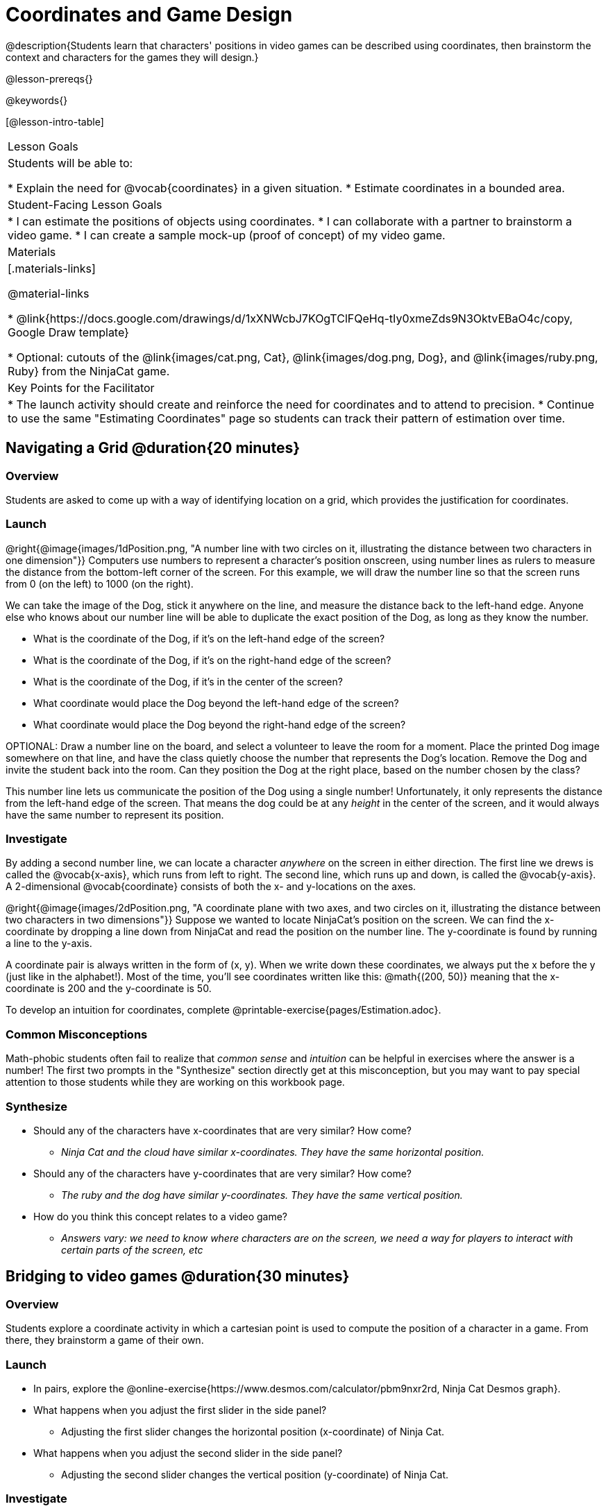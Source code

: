 = Coordinates and Game Design

@description{Students learn that characters' positions in video games can be described using coordinates, then brainstorm the context and characters for the games they will design.}

@lesson-prereqs{}

@keywords{}

[@lesson-intro-table]
|===

| Lesson Goals
| Students will be able to:

* Explain the need for @vocab{coordinates} in a given situation.
* Estimate coordinates in a bounded area.

| Student-Facing Lesson Goals
|
* I can estimate the positions of objects using coordinates.
* I can collaborate with a partner to brainstorm a video game.
* I can create a sample mock-up (proof of concept) of my video game.

| Materials
|[.materials-links]

@material-links

* @link{https://docs.google.com/drawings/d/1xXNWcbJ7KOgTClFQeHq-tIy0xmeZds9N3OktvEBaO4c/copy, Google Draw template}

* Optional: cutouts of the @link{images/cat.png, Cat}, @link{images/dog.png, Dog}, and @link{images/ruby.png, Ruby} from the NinjaCat game.

| Key Points for the Facilitator
|
* The launch activity should create and reinforce the need for coordinates and to attend to precision.
* Continue to use the same "Estimating Coordinates" page so students can track their pattern of estimation over time.


|===

== Navigating a Grid @duration{20 minutes}

=== Overview
Students are asked to come up with a way of identifying location on a grid, which provides the justification for coordinates.

=== Launch
@right{@image{images/1dPosition.png, "A number line with two circles on it, illustrating the distance between two characters in one dimension"}}
Computers use numbers to represent a character’s position onscreen, using number lines as rulers to measure the distance from the bottom-left corner of the screen. For this example, we will draw the number line so that the screen runs from 0 (on the left) to 1000 (on the right).

We can take the image of the Dog, stick it anywhere on the line, and measure the distance back to the left-hand edge. Anyone else who knows about our number line will be able to duplicate the exact position of the Dog, as long as they know the number.

[.lesson-instruction]
- What is the coordinate of the Dog, if it's on the left-hand edge of the screen?
- What is the coordinate of the Dog, if it's on the right-hand edge of the screen?
- What is the coordinate of the Dog, if it's in the center of the screen?
- What coordinate would place the Dog beyond the left-hand edge of the screen?
- What coordinate would place the Dog beyond the right-hand edge of the screen?

OPTIONAL: Draw a number line on the board, and select a volunteer to leave the room for a moment. Place the printed Dog image somewhere on that line, and have the class quietly choose the number that represents the Dog's location. Remove the Dog and invite the student back into the room. Can they position the Dog at the right place, based on the number chosen by the class?

This number line lets us communicate the position of the Dog using a single number! Unfortunately, it only represents the distance from the left-hand edge of the screen. That means the dog could be at any _height_ in the center of the screen, and it would always have the same number to represent its position.

=== Investigate

By adding a second number line, we can locate a character _anywhere_ on the screen in either direction. The first line we drews is called the @vocab{x-axis}, which runs from left to right. The second line, which runs up and down, is called the @vocab{y-axis}. A 2-dimensional @vocab{coordinate} consists of both the x- and y-locations on the axes.

@right{@image{images/2dPosition.png, "A coordinate plane with two axes, and two circles on it, illustrating the distance between two characters in two dimensions"}}
Suppose we wanted to locate NinjaCat’s position on the screen. We can find the x-coordinate by dropping a line down from NinjaCat and read the position on the number line. The y-coordinate is found by running a line to the y-axis.

A coordinate pair is always written in the form of (x, y). When we write down these coordinates, we always put the x before the y (just like in the alphabet!). Most of the time, you’ll see coordinates written like this: @math{(200, 50)} meaning that the x-coordinate is 200 and the y-coordinate is 50.

[.lesson-instruction]
To develop an intuition for coordinates, complete @printable-exercise{pages/Estimation.adoc}.

=== Common Misconceptions

Math-phobic students often fail to realize that _common sense_ and _intuition_ can be helpful in exercises where the answer is a number! The first two prompts in the "Synthesize" section directly get at this misconception, but you may want to pay special attention to those students while they are working on this workbook page.

=== Synthesize

* Should any of the characters have x-coordinates that are very similar? How come?
** _Ninja Cat and the cloud have similar x-coordinates. They have the same horizontal position._
* Should any of the characters have y-coordinates that are very similar? How come?
** _The ruby and the dog have similar y-coordinates. They have the same vertical position._
* How do you think this concept relates to a video game?
** _Answers vary: we need to know where characters are on the screen, we need a way for players to interact with certain parts of the screen, etc_

== Bridging to video games @duration{30 minutes}

=== Overview
Students explore a coordinate activity in which a cartesian point is used to compute the position of a character in a game. From there, they brainstorm a game of their own.

=== Launch

[.lesson-instruction]
* In pairs, explore the @online-exercise{https://www.desmos.com/calculator/pbm9nxr2rd, Ninja Cat Desmos graph}.
* What happens when you adjust the first slider in the side panel?
** Adjusting the first slider changes the horizontal position (x-coordinate) of Ninja Cat.
* What happens when you adjust the second slider in the side panel?
** Adjusting the second slider changes the vertical position (y-coordinate) of Ninja Cat.

=== Investigate

[.lesson-instruction]
 - Complete the @printable-exercise{pages/BrainstormGame.adoc} worksheet and decide on a Player, Target, Danger, and Background for your game!
 - Then, use a @link{https://docs.google.com/drawings/d/1xXNWcbJ7KOgTClFQeHq-tIy0xmeZds9N3OktvEBaO4c/copy, Google Draw template} (click "Make a copy" when prompted) to create a sample "screenshot" of your game by inserting images via Google Search.

Screenshot should include:

- Labeled estimates of coordinates for each character.
- 2 characters that have the same x-coordinate.
- 2 different characters that have the same y-coordinate.

=== Synthesize
* When the "Game Over" screen is supposed to be off screen, what coordinates might hide it?
* What would be the coordinate of the dog _before it gets onscreen?_
** _The dog would have a negative x-coordinate before getting on screen._
* Why do we estimate?
** _We estimate to practice number sense and make approximations that we can later refine._
* What constitutes a good estimate?
** _A good estimate is a rough guess that makes sense given the limited information available to us._
* How can we improve our estimation skills?
** _Practice! Estimation skills will improve as we get more comfortable with numbers and with making guesses_
